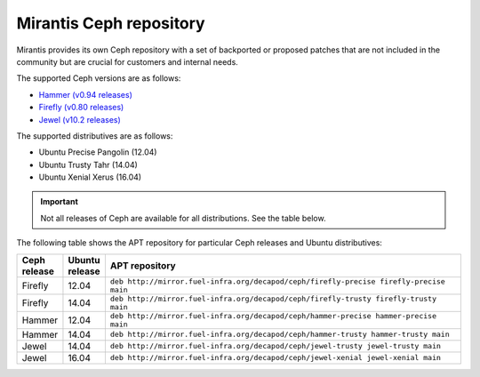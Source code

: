 .. _mirantis_ceph_repository:

========================
Mirantis Ceph repository
========================

Mirantis provides its own Ceph repository with a set of backported or proposed
patches that are not included in the community but are crucial for customers
and internal needs.

The supported Ceph versions are as follows:

* `Hammer (v0.94 releases) <http://docs.ceph.com/docs/master/release-notes/#v0-94-hammer>`_
* `Firefly (v0.80 releases) <http://docs.ceph.com/docs/master/release-notes/#v0-80-firefly>`_
* `Jewel (v10.2 releases) <http://docs.ceph.com/docs/master/release-notes/#v10.2.0-jewel>`_

The supported distributives are as follows:

* Ubuntu Precise Pangolin (12.04)
* Ubuntu Trusty Tahr (14.04)
* Ubuntu Xenial Xerus (16.04)

.. important::

   Not all releases of Ceph are available for all distributions. See the table
   below.

The following table shows the APT repository for particular Ceph releases and
Ubuntu distributives:

.. list-table::
   :widths: 5 5 50
   :header-rows: 1

   * - Ceph release
     - Ubuntu release
     - APT repository
   * - Firefly
     - 12.04
     - ``deb http://mirror.fuel-infra.org/decapod/ceph/firefly-precise firefly-precise main``
   * - Firefly
     - 14.04
     - ``deb http://mirror.fuel-infra.org/decapod/ceph/firefly-trusty firefly-trusty main``
   * - Hammer
     - 12.04
     - ``deb http://mirror.fuel-infra.org/decapod/ceph/hammer-precise hammer-precise main``
   * - Hammer
     - 14.04
     - ``deb http://mirror.fuel-infra.org/decapod/ceph/hammer-trusty hammer-trusty main``
   * - Jewel
     - 14.04
     - ``deb http://mirror.fuel-infra.org/decapod/ceph/jewel-trusty jewel-trusty main``
   * - Jewel
     - 16.04
     - ``deb http://mirror.fuel-infra.org/decapod/ceph/jewel-xenial jewel-xenial main``
